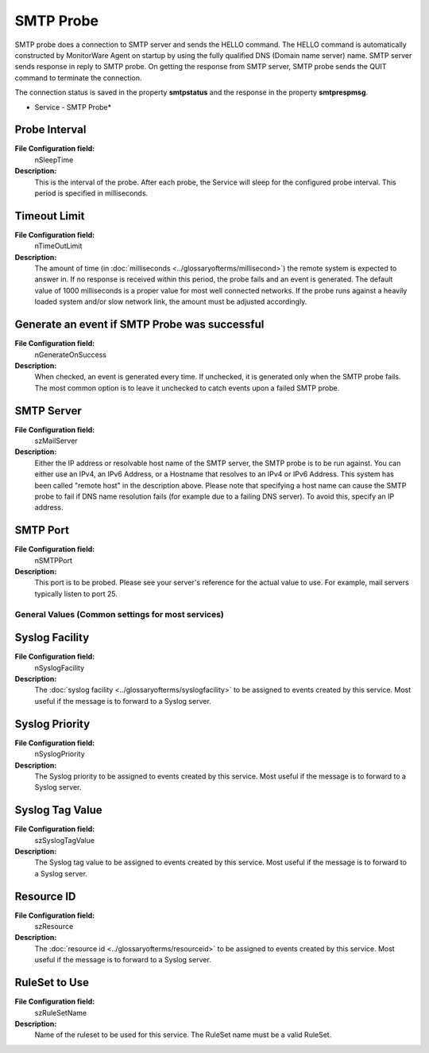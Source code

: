 SMTP Probe
==========

SMTP probe does a connection to SMTP server and sends the HELLO command. The
HELLO command is automatically constructed by MonitorWare Agent on startup by
using the fully qualified DNS (Domain name server) name. SMTP server sends
response in reply to SMTP probe. On getting the response from SMTP server, SMTP
probe sends the QUIT command to terminate the connection.

The connection status is saved in the property **smtpstatus** and the response in the property **smtprespmsg**.


.. image:: ../images/smtpprobe.png
   :width: 100%

* Service - SMTP Probe*

Probe Interval
^^^^^^^^^^^^^^

**File Configuration field:**
  nSleepTime

**Description:**
  This is the interval of the probe. After each probe, the Service will sleep
  for the configured probe interval. This period is specified in milliseconds.



Timeout Limit
^^^^^^^^^^^^^

**File Configuration field:**
  nTimeOutLimit

**Description:**
  The amount of time (in :doc:`milliseconds <../glossaryofterms/millisecond>`) the remote system is expected to answer
  in. If no response is received within this period, the probe fails and an
  event is generated. The default value of 1000 milliseconds is a proper value
  for most well connected networks. If the probe runs against a heavily loaded
  system and/or slow network link, the amount must be adjusted accordingly.



Generate an event if SMTP Probe was successful
^^^^^^^^^^^^^^^^^^^^^^^^^^^^^^^^^^^^^^^^^^^^^^

**File Configuration field:**
  nGenerateOnSuccess

**Description:**
  When checked, an event is generated every time. If unchecked, it is generated
  only when the SMTP probe fails. The most common option is to leave it
  unchecked to catch events upon a failed SMTP probe.



SMTP Server
^^^^^^^^^^^

**File Configuration field:**
  szMailServer

**Description:**
  Either the IP address or resolvable host name of the SMTP server, the SMTP
  probe is to be run against. You can either use an IPv4, an IPv6 Address, or a
  Hostname that resolves to an IPv4 or IPv6 Address. This system has been
  called "remote host" in the description above. Please note that specifying a
  host name can cause the SMTP probe to fail if DNS name resolution fails (for
  example due to a failing DNS server). To avoid this, specify an IP address.



SMTP Port
^^^^^^^^^

**File Configuration field:**
  nSMTPPort

**Description:**
  This port is to be probed. Please see your server's reference for the actual
  value to use. For example, mail servers typically listen to port 25.

General Values (Common settings for most services)
--------------------------------------------------

Syslog Facility
^^^^^^^^^^^^^^^

**File Configuration field:**
  nSyslogFacility

**Description:**
  The :doc:`syslog facility <../glossaryofterms/syslogfacility>` to be assigned to events created by this service. Most
  useful if the message is to forward to a Syslog server.



Syslog Priority
^^^^^^^^^^^^^^^

**File Configuration field:**
  nSyslogPriority

**Description:**
  The Syslog priority to be assigned to events created by this service. Most
  useful if the message is to forward to a Syslog server.



Syslog Tag Value
^^^^^^^^^^^^^^^^

**File Configuration field:**
  szSyslogTagValue

**Description:**
  The Syslog tag value to be assigned to events created by this service. Most
  useful if the message is to forward to a Syslog server.



Resource ID
^^^^^^^^^^^

**File Configuration field:**
  szResource

**Description:**
  The :doc:`resource id <../glossaryofterms/resourceid>` to be assigned to events created by this service. Most useful
  if the message is to forward to a Syslog server.



RuleSet to Use
^^^^^^^^^^^^^^

**File Configuration field:**
  szRuleSetName

**Description:**
  Name of the ruleset to be used for this service. The RuleSet name must be a
  valid RuleSet.
